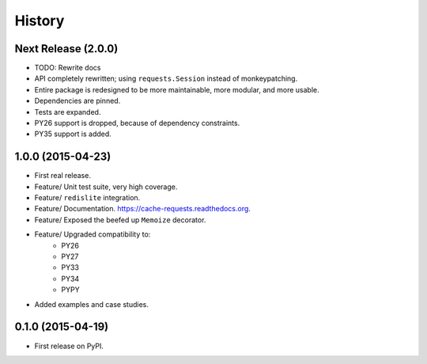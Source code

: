 .. :changelog:

=======
History
=======

Next Release (2.0.0)
--------------------

* TODO: Rewrite docs
* API completely rewritten; using ``requests.Session`` instead of monkeypatching.
* Entire package is redesigned to be more maintainable, more modular, and more usable.
* Dependencies are pinned.
* Tests are expanded.
* PY26 support is dropped, because of dependency constraints.
* PY35 support is added.

1.0.0 (2015-04-23)
------------------

* First real release.
* Feature/ Unit test suite, very high coverage.
* Feature/ ``redislite`` integration.
* Feature/ Documentation.  https://cache-requests.readthedocs.org.
* Feature/ Exposed the beefed up ``Memoize`` decorator.
* Feature/ Upgraded compatibility to:
    * PY26
    * PY27
    * PY33
    * PY34
    * PYPY
* Added examples and case studies.


0.1.0 (2015-04-19)
------------------

* First release on PyPI.

